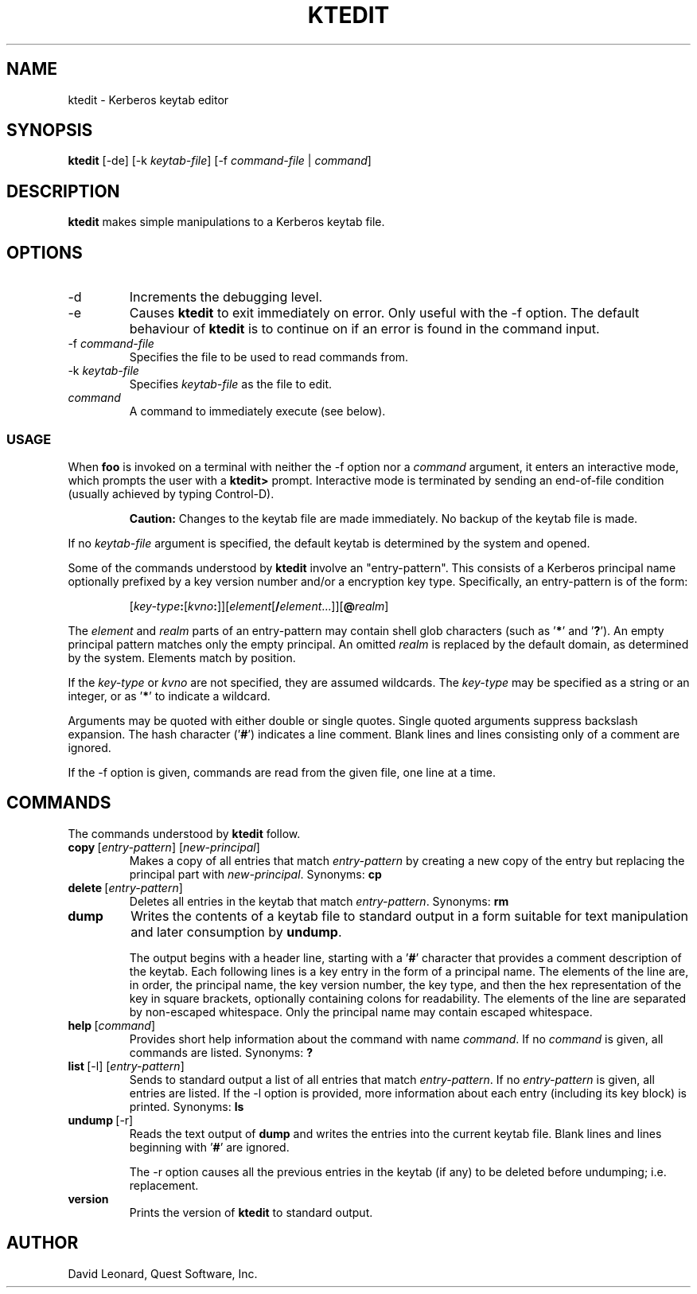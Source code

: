 .\" (c) 2007, Quest Software, Inc. All rights reserved.
.TH KTEDIT 1
.SH NAME
ktedit \- Kerberos keytab editor
.SH SYNOPSIS
.B ktedit
[\-de]
.RI [\-k \ keytab-file ]
.RI [\-f \ command-file " | " command ]
.SH DESCRIPTION
.B ktedit
makes simple manipulations to a Kerberos keytab file.
.SH OPTIONS
.TP
\-d
Increments the debugging level.
.TP
\-e
Causes
.B ktedit
to exit immediately on error. 
Only useful with the
\-f
option.
The default behaviour of
.B ktedit
is to continue on
if an error is found in the command input.
.TP
.RI \-f \ command-file
Specifies the file to be used to read commands from.
.TP
.RI \-k \ keytab-file
Specifies
.I keytab-file
as the file to edit.
.TP
.I command
A command to immediately execute (see below).
.SS USAGE
When
.B foo
is invoked on a terminal with neither the
\-f
option nor a 
.I command
argument,
it enters an interactive mode, which prompts the user
with a
.B ktedit>
prompt.
Interactive mode is terminated by sending an end-of-file
condition (usually achieved by typing Control-D).
.PP
.RS
.B Caution:
Changes to the keytab file are made immediately.
No backup of the keytab file is made.
.RE
.PP
If no 
.I keytab-file
argument is specified, the default
keytab is determined by the system and opened.
.PP
Some of the commands understood by
.B ktedit
involve an "entry-pattern".
This consists of a
Kerberos principal name optionally prefixed by a key version
number and/or a encryption key type. 
Specifically, an entry-pattern is of the form:
.PP
.RS
.RI [ key-type\fB: [ kvno\fB: ]][ element [ \fB/\fIelement ...]][ \fB@\fIrealm ]
.RE
.PP
The
.I element
and 
.I realm
parts of an entry-pattern
may contain shell glob characters 
(such as
.RB ' * '
and
.RB ' ? ').
An empty principal pattern matches only the empty principal.
An omitted
.I realm
is replaced by
the default domain, as determined by the system. 
Elements match by position.
.PP
If the 
.I key-type
or 
.I kvno
are not specified, they
are assumed wildcards.
The
.I key-type
may be specified 
as a string or an integer, or as
.RB ' * '
to indicate a wildcard.
.PP
Arguments may be quoted with either double or single quotes.
Single quoted arguments suppress backslash expansion.
The hash character
.RB (' # ')
indicates a line comment. Blank lines and lines consisting
only of a comment are ignored.
.PP
If the
\-f
option is given,
commands are read from the given file, one line at a time.
.SH COMMANDS
.PP
The commands understood by
.B ktedit
follow.
.TP
.RI \fBcopy\fR\ [ entry-pattern ]\ [ new-principal ]
Makes a copy of all entries that match
.I entry-pattern
by creating a new copy of the entry but replacing the 
principal part with 
.IR new-principal .
Synonyms:
.B cp
.TP
.RI \fBdelete\fR\ [ entry-pattern ]
Deletes all entries in the keytab that match
.IR entry-pattern .
Synonyms:
.B rm
.TP
.B dump
Writes the contents of a keytab file to standard
output in a form suitable for text manipulation
and later consumption by
.BR undump .
.IP
The output begins with a header line, starting with a 
.RB ' # '
character that provides a comment description of the keytab.
Each following lines is a key entry in the form of a principal name.
The elements of the line are, in
order, the principal name, the key version number,
the key type, and then the hex representation of the 
key in square brackets, optionally containing 
colons for readability.
The elements of the line are separated by non-escaped whitespace. 
Only the principal name may contain escaped whitespace.
.TP
.RI \fBhelp\fR\ [ command ]
Provides short help information about the command with name
.IR command .
If no
.I command
is given, all commands are listed.
Synonyms:
.B ?
.TP
.RI \fBlist\fR\ [-l]\ [ entry-pattern ]
Sends to standard output a list of all entries that match
.IR entry-pattern .
If no
.I entry-pattern
is given, all entries are listed.
If the
\-l
option is provided, more information about each entry (including its key block) 
is printed.
Synonyms:
.B ls
.TP
.BR undump \ [-r]
Reads the text output of
.B dump
and writes the entries into the current keytab file.
Blank lines and lines beginning with 
.RB ' # '
are ignored.
.IP
The
\-r
option causes
all the previous entries in the keytab (if any)
to be deleted before undumping; i.e. replacement.
.TP
.B version
Prints the version of
.B ktedit
to standard output.
.SH AUTHOR
David Leonard, Quest Software, Inc.

